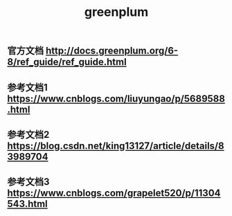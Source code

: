 #+TITLE: greenplum

** 官方文档 http://docs.greenplum.org/6-8/ref_guide/ref_guide.html
** 参考文档1 https://www.cnblogs.com/liuyungao/p/5689588.html
** 参考文档2 https://blog.csdn.net/king13127/article/details/83989704
** 参考文档3 https://www.cnblogs.com/grapelet520/p/11304543.html
